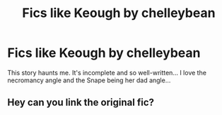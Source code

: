 #+TITLE: Fics like Keough by chelleybean

* Fics like Keough by chelleybean
:PROPERTIES:
:Author: Arie0420
:Score: 0
:DateUnix: 1607306867.0
:DateShort: 2020-Dec-07
:FlairText: Request
:END:
This story haunts me. It's incomplete and so well-written... I love the necromancy angle and the Snape being her dad angle...


** Hey can you link the original fic?
:PROPERTIES:
:Author: miraculousmarauder
:Score: 1
:DateUnix: 1610047811.0
:DateShort: 2021-Jan-07
:END:
